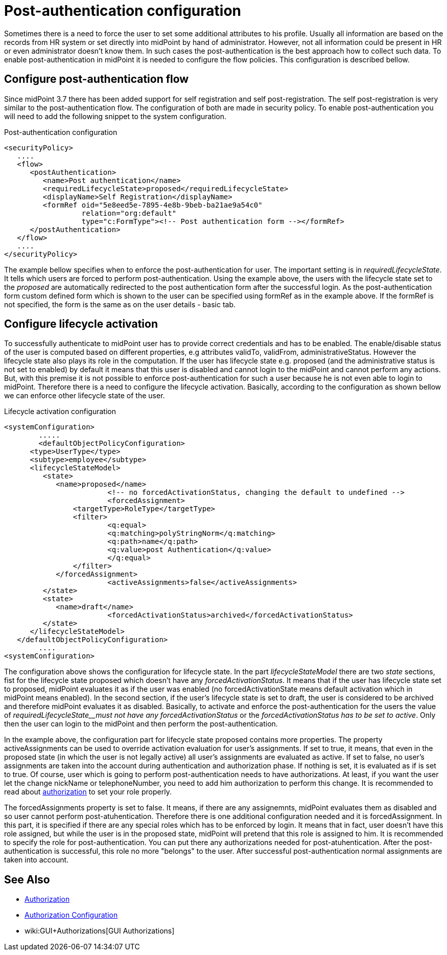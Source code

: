 = Post-authentication configuration
:page-wiki-name: Post-authentication configuration
:page-wiki-id: 25329825
:page-wiki-metadata-create-user: katkav
:page-wiki-metadata-create-date: 2018-06-08T16:17:09.351+02:00
:page-wiki-metadata-modify-user: katkav
:page-wiki-metadata-modify-date: 2018-09-25T10:01:53.249+02:00
:page-since: "3.8.1"
:page-upkeep-status: yellow
:page-toc: top


Sometimes there is a need to force the user to set some additional attributes to his profile.
Usually all information are based on the records from HR system or set directly into midPoint by hand of administrator.
However, not all information could be present in HR or even administrator doesn't know them.
In such cases the post-authentication is the best approach how to collect such data.
To enable post-authentication in midPoint it is needed to configure the flow policies.
This configuration is described bellow.


== Configure post-authentication flow

Since midPoint 3.7 there has been added support for self registration and self post-registration.
The self post-registration is very similar to the post-authentication flow.
The configuration of both are made in security policy.
To enable post-authentication you will need to add the following snippet to the system configuration.


.Post-authentication configuration
[source,xml]
----
<securityPolicy>
   ....
   <flow>
      <postAuthentication>
         <name>Post authentication</name>
         <requiredLifecycleState>proposed</requiredLifecycleState>
         <displayName>Self Registration</displayName>
         <formRef oid="5e8eed5e-7895-4e8b-9beb-ba21ae9a54c0"
                  relation="org:default"
                  type="c:FormType"><!-- Post authentication form --></formRef>
      </postAuthentication>
   </flow>
   ....
</securityPolicy>
----

The example bellow specifies when to enforce the post-authentication for user.
The important setting is in _requiredLifecycleState_. It tells which users are forced to perform post-authentication.
Using the example above, the users with the lifecycle state set to the _proposed_ are automatically redirected to the post authentication form after the successful login.
As the post-authentication form custom defined form which is shown to the user can be specified  using formRef as in the example above.
If the formRef is not specified, the form is the same as on the user details - basic tab.



== Configure lifecycle activation

To successfully authenticate to midPoint user has to provide correct credentials and has to be enabled.
The enable/disable status of the user is computed based on different properties, e.g attributes validTo, validFrom, administrativeStatus.
However the lifecycle state also plays its role in the computation.
If the user has lifecycle state e.g. proposed (and the administrative status is not set to enabled) by default it means that this user is disabled and cannot login to the midPoint and cannot perform any actions.
But, with this premise it is not possible to enforce post-authentication for such a user because he is not even able to login to midPoint.
Therefore there is a need to configure the lifecycle activation.
Basically, according to the configuration as shown bellow we can enforce other lifecycle state of the user.


.Lifecycle activation configuration
[source,xml]
----
<systemConfiguration>
 	.....
 	<defaultObjectPolicyConfiguration>
      <type>UserType</type>
      <subtype>employee</subtype>
      <lifecycleStateModel>
         <state>
            <name>proposed</name>
			<!-- no forcedActivationStatus, changing the default to undefined -->
			<forcedAssignment>
            	<targetType>RoleType</targetType>
            	<filter>
                	<q:equal>
                    	<q:matching>polyStringNorm</q:matching>
                    	<q:path>name</q:path>
                     	<q:value>post Authentication</q:value>
                  	</q:equal>
               	</filter>
            </forcedAssignment>
			<activeAssignments>false</activeAssignments>
         </state>
         <state>
            <name>draft</name>
			<forcedActivationStatus>archived</forcedActivationStatus>
         </state>
      </lifecycleStateModel>
   </defaultObjectPolicyConfiguration>
	....
<systemConfiguration>
----

The configuration above shows the configuration for lifecycle state.
In the part _lifecycleStateModel_ there are two _state_ sections, fist for the lifecycle state proposed which doesn't have any _forcedActivationStatus_. It means that if the user has lifecycle state set to proposed, midPoint evaluates it as if the user was enabled (no forcedActivationState means default activation which in midPoint means enabled).
In the second section, if the user's lifecycle state is set to draft, the user is considered to be archived and therefore midPoint evaluates it as disabled.
Basically, to activate and enforce the post-authentication for the users the value of _requiredLifecycleState__must not have any forcedActivationStatus_ or the _forcedActivationStatus has to be set to active_. Only then the user can login to the midPoint and then perform the post-authentication.

In the example above, the configuration part for lifecycle state proposed contains more properties.
The property activeAssignments can be used to override activation evaluation for user's assignments.
If set to true, it means, that even in the proposed state (in which the user is not legally active) all user's assignments are evaluated as active.
If set to false, no user's assignments are taken into the account during authentication and authorization phase.
If nothing is set, it is evaluated as if is set to true.
Of course, user which is going to perform post-authentication needs to have authorizations.
At least, if you want the user let the change nickName or telephoneNumber, you need to add him authorization to perform this change.
It is recommended to read about xref:/midpoint/reference/security/authorization/configuration/[authorization] to set your role properly.

The forcedAssignments property is set to false.
It means, if there are any assignemnts, midPoint evaluates them as disabled and so user cannot perform post-atuhentication.
Therefore there is one additional configuration needed and it is forcedAssignment.
In this part, it is specified if there are any special roles which has to be enforced by login.
It means that in fact, user doesn't have this role assigned, but while the user is in the proposed state, midPoint will pretend that this role is assigned to him.
It is recommended to specify the role for post-authentication.
You can put there any authorizations needed for post-atuhentication.
After the post-authentication is successful, this role no more "belongs" to the user.
After successful post-authentication normal assignments are taken into account.

== See Also

* xref:/midpoint/reference/security/authorization/[Authorization]

* xref:/midpoint/reference/security/authorization/configuration/[Authorization Configuration]

* wiki:GUI+Authorizations[GUI Authorizations]